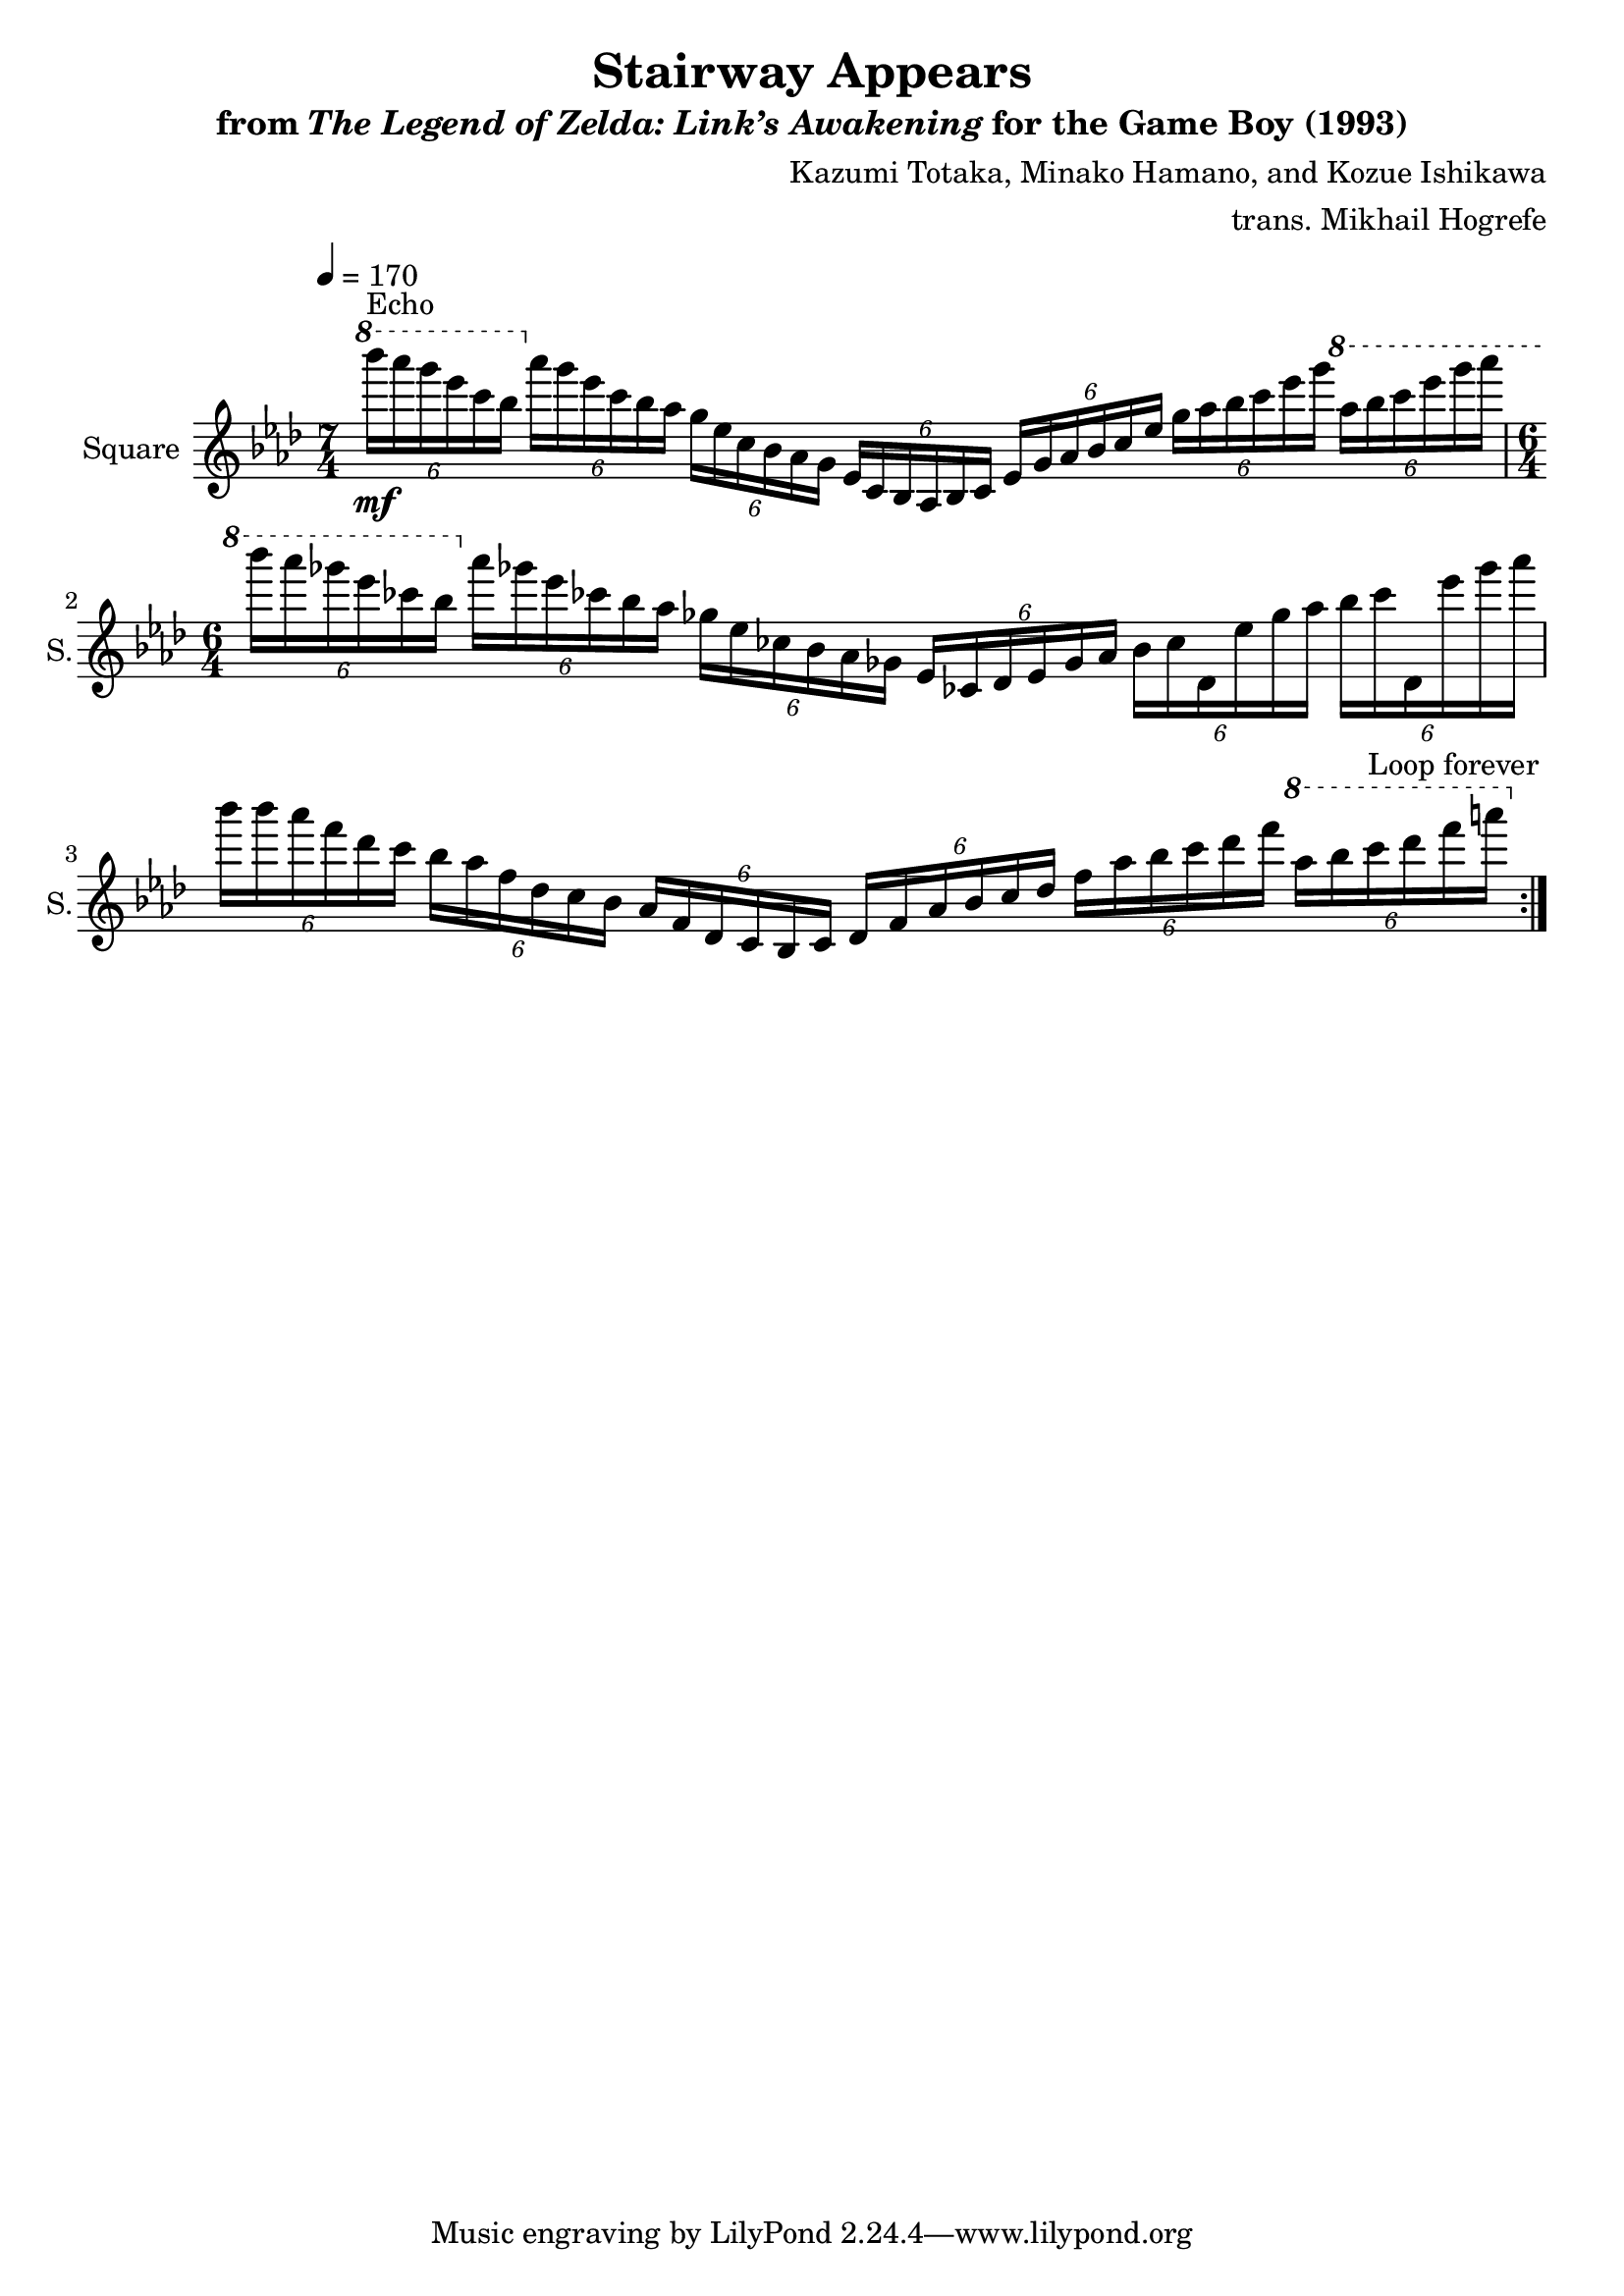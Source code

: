 \version "2.22.0"

smaller = {
    \set fontSize = #-3
    \override Stem #'length-fraction = #0.56
    \override Beam #'thickness = #0.2688
    \override Beam #'length-fraction = #0.56
}

\book {
    \header {
        title = "Stairway Appears"
        subtitle = \markup { "from" {\italic "The Legend of Zelda: Link’s Awakening"} "for the Game Boy (1993)" }
        composer = "Kazumi Totaka, Minako Hamano, and Kozue Ishikawa"
        arranger = "trans. Mikhail Hogrefe"
    }

    \score {
        {
            \new Staff \relative c''''' {
                \set Staff.instrumentName = "Square"
                \set Staff.shortInstrumentName = "S."
                    \repeat volta 2 {
\tempo 4 = 170
\key aes \major
\time 7/4
\ottava #1
\tuplet 6/4 { bes16\mf^\markup{Echo} aes g ees c bes } \ottava #0 \tuplet 6/4 { aes16 g ees c bes aes } \tuplet 6/4 { g16 ees c bes aes g } \tuplet 6/4 { ees16 c bes aes bes c } \tuplet 6/4 { ees g aes bes c ees } \tuplet 6/4 { g16 aes bes c ees g } \ottava #1 \tuplet 6/4 { aes16 bes c ees g aes } |
\time 6/4
\tuplet 6/4 { bes16 aes ges ees ces bes } \ottava #0 \tuplet 6/4 { aes16 ges ees ces bes aes } \tuplet 6/4 { ges16 ees ces bes aes ges } \tuplet 6/4 { ees16 ces des ees ges aes } \tuplet 6/4 { bes16 ces des, ees' ges aes } \tuplet 6/4 { bes16 ces des,, ees'' ges aes } |
\tuplet 6/4 { bes16 bes aes f des c } \tuplet 6/4 { bes16 aes f des c bes } \tuplet 6/4 { aes16 f des c bes c } \tuplet 6/4 { des16 f aes bes c des } \tuplet 6/4 { f16 aes bes c des f } \ottava #1 \tuplet 6/4 { aes16 bes c des f a } |
                    }
\once \override Score.RehearsalMark.self-alignment-X = #RIGHT
\mark \markup { \fontsize #-2 "Loop forever" }
            }
        }
        \layout {
            \context {
                \Staff
                \RemoveEmptyStaves
            }
            \context {
                \DrumStaff
                \RemoveEmptyStaves
            }
        }
    }
}
